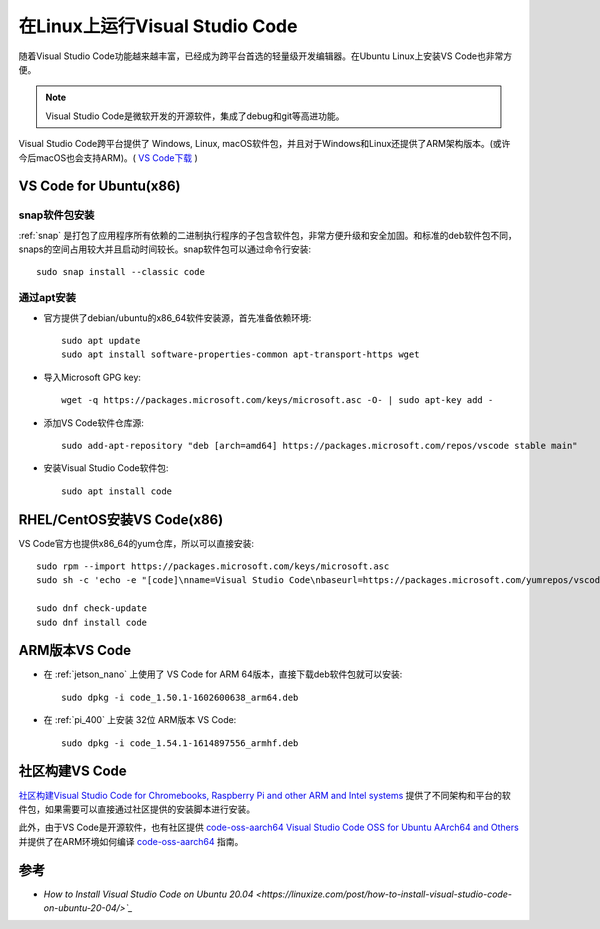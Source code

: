 .. _vs_code_linux:

=====================================
在Linux上运行Visual Studio Code
=====================================

随着Visual Studio Code功能越来越丰富，已经成为跨平台首选的轻量级开发编辑器。在Ubuntu Linux上安装VS Code也非常方便。

.. note::

   Visual Studio Code是微软开发的开源软件，集成了debug和git等高进功能。

Visual Studio Code跨平台提供了 Windows, Linux, macOS软件包，并且对于Windows和Linux还提供了ARM架构版本。(或许今后macOS也会支持ARM)。( `VS Code下载 <https://code.visualstudio.com/download#>`_ )

VS Code for Ubuntu(x86)
==========================

snap软件包安装
----------------

:ref:`snap` 是打包了应用程序所有依赖的二进制执行程序的子包含软件包，非常方便升级和安全加固。和标准的deb软件包不同，snaps的空间占用较大并且启动时间较长。snap软件包可以通过命令行安装::

   sudo snap install --classic code

通过apt安装
-------------

- 官方提供了debian/ubuntu的x86_64软件安装源，首先准备依赖环境::

   sudo apt update
   sudo apt install software-properties-common apt-transport-https wget

- 导入Microsoft GPG key::

   wget -q https://packages.microsoft.com/keys/microsoft.asc -O- | sudo apt-key add -

- 添加VS Code软件仓库源::

   sudo add-apt-repository "deb [arch=amd64] https://packages.microsoft.com/repos/vscode stable main"

- 安装Visual Studio Code软件包::

   sudo apt install code

RHEL/CentOS安装VS Code(x86)
==============================

VS Code官方也提供x86_64的yum仓库，所以可以直接安装::

   sudo rpm --import https://packages.microsoft.com/keys/microsoft.asc
   sudo sh -c 'echo -e "[code]\nname=Visual Studio Code\nbaseurl=https://packages.microsoft.com/yumrepos/vscode\nenabled=1\ngpgcheck=1\ngpgkey=https://packages.microsoft.com/keys/microsoft.asc" > /etc/yum.repos.d/vscode.repo'

   sudo dnf check-update
   sudo dnf install code

ARM版本VS Code
=================

- 在 :ref:`jetson_nano` 上使用了 VS Code for ARM 64版本，直接下载deb软件包就可以安装::

   sudo dpkg -i code_1.50.1-1602600638_arm64.deb

- 在 :ref:`pi_400` 上安装 32位 ARM版本 VS Code::

   sudo dpkg -i code_1.54.1-1614897556_armhf.deb

社区构建VS Code
=================

`社区构建Visual Studio Code for Chromebooks, Raspberry Pi and other ARM and Intel systems <https://code.headmelted.com/>`_ 提供了不同架构和平台的软件包，如果需要可以直接通过社区提供的安装脚本进行安装。

此外，由于VS Code是开源软件，也有社区提供 `code-oss-aarch64 Visual Studio Code OSS for Ubuntu AArch64 and Others <https://futurejones.github.io/code-oss-aarch64/>`_ 并提供了在ARM环境如何编译 `code-oss-aarch64 <https://github.com/futurejones/code-oss-aarch64>`_ 指南。

参考
=========

- `How to Install Visual Studio Code on Ubuntu 20.04 <https://linuxize.com/post/how-to-install-visual-studio-code-on-ubuntu-20-04/>`_`
